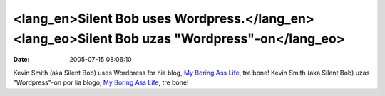 <lang_en>Silent Bob uses Wordpress.</lang_en><lang_eo>Silent Bob uzas "Wordpress"-on</lang_eo>
##############################################################################################
:date: 2005-07-15 08:06:10

Kevin Smith (aka Silent Bob) uses Wordpress for his blog, `My Boring Ass
Life`_, tre bone!
Kevin Smith (aka Silent Bob) uzas "Wordpress"-on por lia blogo, `My
Boring Ass Life`_, tre bone!

.. _My Boring Ass Life: http://silentbobspeaks.com/
